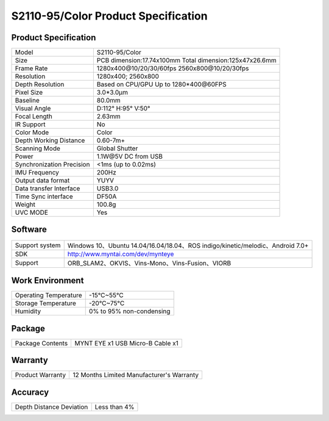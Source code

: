 .. _mynteye_spec_s2110:


S2110-95/Color Product Specification
========================================

Product Specification
-----------------------


==========================  =====================================================
  Model                        S2110-95/Color
--------------------------  -----------------------------------------------------
  Size                         PCB dimension:17.74x100mm
                               Total dimension:125x47x26.6mm
--------------------------  -----------------------------------------------------
  Frame Rate                   1280x400\@10/20/30/60fps   2560x800\@10/20/30fps
--------------------------  -----------------------------------------------------
  Resolution                    1280x400; 2560x800
--------------------------  -----------------------------------------------------
  Depth Resolution             Based on CPU/GPU Up to  1280*400\@60FPS
--------------------------  -----------------------------------------------------
  Pixel Size                    3.0*3.0μm
--------------------------  -----------------------------------------------------
  Baseline                      80.0mm
--------------------------  -----------------------------------------------------
  Visual Angle                     D:112° H:95° V:50°
--------------------------  -----------------------------------------------------
  Focal Length                      2.63mm
--------------------------  -----------------------------------------------------
  IR Support                     No
--------------------------  -----------------------------------------------------
  Color Mode                     Color
--------------------------  -----------------------------------------------------
  Depth Working Distance         0.60-7m+
--------------------------  -----------------------------------------------------
  Scanning Mode                    Global Shutter
--------------------------  -----------------------------------------------------
  Power                        1.1W\@5V DC from USB
--------------------------  -----------------------------------------------------
Synchronization Precision       <1ms (up to 0.02ms)
--------------------------  -----------------------------------------------------
  IMU Frequency                 200Hz
--------------------------  -----------------------------------------------------
  Output data format             YUYV
--------------------------  -----------------------------------------------------
  Data transfer Interface       USB3.0
--------------------------  -----------------------------------------------------
   Time Sync interface          DF50A
--------------------------  -----------------------------------------------------
  Weight                       100.8g
--------------------------  -----------------------------------------------------
  UVC MODE                      Yes
==========================  =====================================================


Software
--------


================  =================================================================================
 Support system     Windows 10、Ubuntu 14.04/16.04/18.04、ROS indigo/kinetic/melodic、Android 7.0+
----------------  ---------------------------------------------------------------------------------
 SDK                http://www.myntai.com/dev/mynteye
----------------  ---------------------------------------------------------------------------------
 Support            ORB_SLAM2、OKVIS、Vins-Mono、Vins-Fusion、VIORB
================  =================================================================================



Work Environment
-----------------


=========================  ==============================
  Operating Temperature       -15°C~55°C
-------------------------  ------------------------------
  Storage Temperature         -20°C~75°C
-------------------------  ------------------------------
  Humidity                    0% to 95% non-condensing
=========================  ==============================


Package
---------

===================  =======================================
  Package Contents      MYNT EYE x1   USB Micro-B Cable x1
===================  =======================================

Warranty
----------

====================  ============================================
  Product Warranty     12 Months Limited Manufacturer's Warranty
====================  ============================================

Accuracy
---------

============================  ============================================
  Depth Distance Deviation            Less than 4%
============================  ============================================


